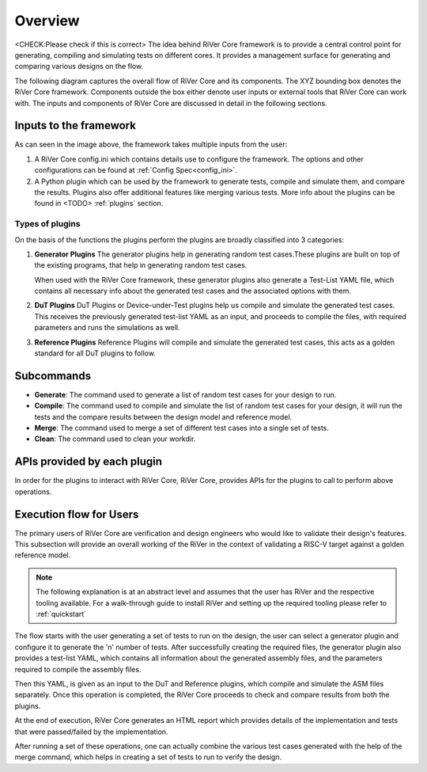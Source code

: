 .. See LICENSE.incore for details
.. _overview:

########
Overview
########

<CHECK:Please check if this is correct>
The idea behind RiVer Core framework is to provide a central control point for generating, compiling and simulating tests on different cores. It provides a management surface for generating and comparing various designs on the flow.

The following diagram captures the overall flow of RiVer Core and its components. The XYZ bounding box
denotes the RiVer Core framework. Components outside the box either denote user inputs or external tools
that RiVer Core can work with. The inputs and components of RiVer Core are discussed in detail in the
following sections.

.. image:: _static/River.png
    :align: center
    :alt: river-flow

Inputs to the framework
=======================

As can seen in the image above, the framework takes multiple inputs from the user:

1. A RiVer Core config.ini which contains details use to configure the framework. The options and other configurations can be found at :ref:`Config Spec<config_ini>`.

2. A Python plugin which can be used by the framework to generate tests, compile and simulate them, and compare the results. Plugins also offer additional features like merging various tests. More info about the plugins can be found in <TODO> :ref:`plugins` section.

Types of plugins
----------------

On the basis of the functions the plugins perform the plugins are broadly classified into 3 categories:

1. **Generator Plugins**
   The generator plugins help in generating random test cases.These plugins are built on top of the existing programs, that help in generating random test cases.

   When used with the RiVer Core framework, these generator plugins also generate a Test-List YAML file, which contains all necessary info about the generated test cases and the associated options with them.


2. **DuT Plugins**
   DuT Plugins or Device-under-Test plugins help us compile and simulate the generated test cases. This receives the previously generated test-list YAML as an input, and proceeds to compile the files, with required parameters and runs the simulations as well.

3. **Reference Plugins**
   Reference Plugins will compile and simulate the generated test cases, this acts as a golden standard for all DuT plugins to follow.

Subcommands
===========

- **Generate**:
  The command used to generate a list of random test cases for your design to run.
- **Compile**:
  The command used to compile and simulate the list of random test cases for your design, it will run the tests and the compare results between the design model and reference model.
- **Merge**:
  The command used to merge a set of different test cases into a single set of tests.
- **Clean**:
  The command used to clean your workdir.

.. Can move into a different file later
APIs provided by each plugin
============================
In order for the plugins to interact with RiVer Core, RiVer Core, provides APIs for the plugins to call to perform above operations.

Execution flow for Users
========================

The primary users of RiVer Core are verification and design engineers who would like to validate their design's features. This subsection will provide an overall working of the RiVer in the context of validating a RISC-V target against a golden reference model.

.. note:: The following explanation is at an abstract level and assumes that the user has RiVer and
   the respective tooling available. For a walk-through guide to install RiVer and setting up the
   required tooling please refer to :ref:`quickstart`

The flow starts with the user generating a set of tests to run on the design, the user can select a generator plugin and configure it to generate the 'n' number of tests. After successfully creating the required files, the generator plugin also provides a test-list YAML, which contains all information about the generated assembly files, and the parameters required to compile the assembly files.

Then this YAML, is given as an input to the DuT and Reference plugins, which compile and simulate the ASM files separately. Once this operation is completed, the RiVer Core proceeds to check and compare results from both the plugins.

At the end of execution, RiVer Core generates an HTML report which provides details of the
implementation and tests that were passed/failed by the implementation.

After running a set of these operations, one can actually combine the various test cases generated with the help of the merge command, which helps in creating a set of tests to run to verify the design.

